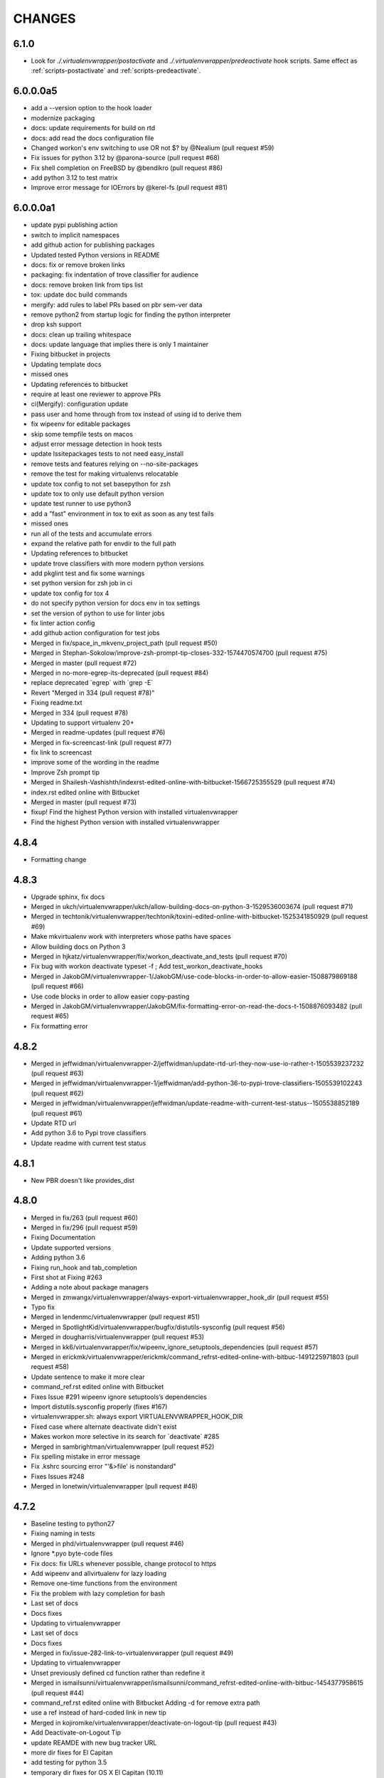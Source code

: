 CHANGES
=======

6.1.0
-----

* Look for `./.virtualenvwrapper/postactivate` and
  `./.virtualenvwrapper/predeactivate` hook scripts. Same effect as
  :ref:`scripts-postactivate` and :ref:`scripts-predeactivate`.

6.0.0.0a5
---------

* add a --version option to the hook loader
* modernize packaging
* docs: update requirements for build on rtd
* docs: add read the docs configuration file
* Changed workon's env switching to use OR not $? by @Nealium (pull request #59)
* Fix issues for python 3.12 by @parona-source (pull request #68)
* Fix shell completion on FreeBSD by @bendikro (pull request #86)
* add python 3.12 to test matrix
* Improve error message for IOErrors by @kerel-fs (pull request #81)

6.0.0.0a1
---------

* update pypi publishing action
* switch to implicit namespaces
* add github action for publishing packages
* Updated tested Python versions in README
* docs: fix or remove broken links
* packaging: fix indentation of trove classifier for audience
* docs: remove broken link from tips list
* tox: update doc build commands
* mergify: add rules to label PRs based on pbr sem-ver data
* remove python2 from startup logic for finding the python interpreter
* drop ksh support
* docs: clean up trailing whitespace
* docs: update language that implies there is only 1 maintainer
* Fixing bitbucket in projects
* Updating template docs
* missed ones
* Updating references to bitbucket
* require at least one reviewer to approve PRs
* ci(Mergify): configuration update
* pass user and home through from tox instead of using id to derive them
* fix wipeenv for editable packages
* skip some tempfile tests on macos
* adjust error message detection in hook tests
* update lssitepackages tests to not need easy\_install
* remove tests and features relying on --no-site-packages
* remove the test for making virtualenvs relocatable
* update tox config to not set basepython for zsh
* update tox to only use default python version
* update test runner to use python3
* add a "fast" environment in tox to exit as soon as any test fails
* missed ones
* run all of the tests and accumulate errors
* expand the relative path for envdir to the full path
* Updating references to bitbucket
* update trove classifiers with more modern python versions
* add pkglint test and fix some warnings
* set python version for zsh job in ci
* update tox config for tox 4
* do not specify python version for docs env in tox settings
* set the version of python to use for linter jobs
* fix linter action config
* add github action configuration for test jobs
* Merged in fix/space\_in\_mkvenv\_project\_path (pull request #50)
* Merged in Stephan-Sokolow/improve-zsh-prompt-tip-closes-332-1574470574700 (pull request #75)
* Merged in master (pull request #72)
* Merged in no-more-egrep-its-deprecated (pull request #84)
* replace deprecated \`egrep\` with \`grep -E\`
* Revert "Merged in 334 (pull request #78)"
* Fixing readme.txt
* Merged in 334 (pull request #78)
* Updating to support virtualenv 20+
* Merged in readme-updates (pull request #76)
* Merged in fix-screencast-link (pull request #77)
* fix link to screencast
* improve some of the wording in the readme
* Improve Zsh prompt tip
* Merged in Shailesh-Vashishth/indexrst-edited-online-with-bitbucket-1566725355529 (pull request #74)
* index.rst edited online with Bitbucket
* Merged in master (pull request #73)
* fixup! Find the highest Python version with installed virtualenvwrapper
* Find the highest Python version with installed virtualenvwrapper

4.8.4
-----

* Formatting change

4.8.3
-----

* Upgrade sphinx, fix docs
* Merged in ukch/virtualenvwrapper/ukch/allow-building-docs-on-python-3-1529536003674 (pull request #71)
* Merged in techtonik/virtualenvwrapper/techtonik/toxini-edited-online-with-bitbucket-1525341850929 (pull request #69)
* Make mkvirtualenv work with interpreters whose paths have spaces
* Allow building docs on Python 3
* Merged in hjkatz/virtualenvwrapper/fix/workon\_deactivate\_and\_tests (pull request #70)
* Fix bug with workon deactivate typeset -f ; Add test\_workon\_deactivate\_hooks
* Merged in JakobGM/virtualenvwrapper-1/JakobGM/use-code-blocks-in-order-to-allow-easier-1508879869188 (pull request #66)
* Use code blocks in order to allow easier copy-pasting
* Merged in JakobGM/virtualenvwrapper/JakobGM/fix-formatting-error-on-read-the-docs-t-1508876093482 (pull request #65)
* Fix formatting error

4.8.2
-----

* Merged in jeffwidman/virtualenvwrapper-2/jeffwidman/update-rtd-url-they-now-use-io-rather-t-1505539237232 (pull request #63)
* Merged in jeffwidman/virtualenvwrapper-1/jeffwidman/add-python-36-to-pypi-trove-classifiers-1505539102243 (pull request #62)
* Merged in jeffwidman/virtualenvwrapper/jeffwidman/update-readme-with-current-test-status--1505538852189 (pull request #61)
* Update RTD url
* Add python 3.6 to Pypi trove classifiers
* Update readme with current test status

4.8.1
-----

* New PBR doesn't like provides\_dist

4.8.0
-----

* Merged in fix/263 (pull request #60)
* Merged in fix/296 (pull request #59)
* Fixing Documentation
* Update supported versions
* Adding python 3.6
* Fixing run\_hook and tab\_completion
* First shot at Fixing #263
* Adding a note about package managers
* Merged in zmwangx/virtualenvwrapper/always-export-virtualenvwrapper\_hook\_dir (pull request #55)
* Typo fix
* Merged in lendenmc/virtualenvwrapper (pull request #51)
* Merged in SpotlightKid/virtualenvwrapper/bugfix/distutils-sysconfig (pull request #56)
* Merged in dougharris/virtualenvwrapper (pull request #53)
* Merged in kk6/virtualenvwrapper/fix/wipeenv\_ignore\_setuptools\_dependencies (pull request #57)
* Merged in erickmk/virtualenvwrapper/erickmk/command\_refrst-edited-online-with-bitbuc-1491225971803 (pull request #58)
* Update sentence to make it more clear
* command\_ref.rst edited online with Bitbucket
* Fixes Issue #291 wipeenv ignore setuptools’s dependencies
* Import distutils.sysconfig properly (fixes #167)
* virtualenvwrapper.sh: always export VIRTUALENVWRAPPER\_HOOK\_DIR
* Fixed case where alternate deactivate didn't exist
* Makes workon more selective in its search for \`deactivate\` #285
* Merged in sambrightman/virtualenvwrapper (pull request #52)
* Fix spelling mistake in error message
* Fix .kshrc sourcing error "'&>file' is nonstandard"
* Fixes Issues #248
* Merged in lonetwin/virtualenvwrapper (pull request #48)

4.7.2
-----

* Baseline testing to python27
* Fixing naming in tests
* Merged in phd/virtualenvwrapper (pull request #46)
* Ignore \*.pyo byte-code files
* Fix docs: fix URLs whenever possible, change protocol to https
* Add wipeenv and allvirtualenv for lazy loading
* Remove one-time functions from the environment
* Fix the problem with lazy completion for bash
* Last set of docs
* Docs fixes
* Updating to virtualenvwrapper
* Last set of docs
* Docs fixes
* Merged in fix/issue-282-link-to-virtualenvwrapper (pull request #49)
* Updating to virtualenvwrapper
* Unset previously defined cd function rather than redefine it
* Merged in ismailsunni/virtualenvwrapper/ismailsunni/command\_refrst-edited-online-with-bitbuc-1454377958615 (pull request #44)
* command\_ref.rst edited online with Bitbucket Adding -d for remove extra path
* use a ref instead of hard-coded link in new tip
* Merged in kojiromike/virtualenvwrapper/deactivate-on-logout-tip (pull request #43)
* Add Deactivate-on-Logout Tip
* update REAMDE with new bug tracker URL
* more dir fixes for El Capitan
* add testing for python 3.5
* temporary dir fixes for OS X El Capitan (10.11)
* update to work with tox 2.1.1
* Merged in jveatch/virtualenvwrapper/fix-py26-logging (pull request #41)
* Pass stream as arg rather than kwarg to avoid py26 conflict. Fixes issue #274. StreamHandler arg was named strm in python 2.6
* enhance verbose output of hook loader
* Merged in erilem/virtualenvwrapper/user-scheme-installation (pull request #38)
* Change install docs to use --user

4.7.0
-----

* Merged in gnawybol/virtualenvwrapper/support\_MINGW64 (pull request #36)
* Detect MSYS if MSYSTEM is MINGW64
* Merged in kdeldycke/virtualenvwrapper/kdeldycke/restore-overridden-cd-command-to-its-def-1435073839852 (pull request #34)
* Restore overridden cd command to its default builtin behaviour

4.6.0
-----

* remove some explicit tox environments
* Merged in jessamynsmith/virtualenvwrapper/py34 (pull request #30)
* quiet some of the lsvirtualenv tests
* add test for previous patch
* Merged in robsonpeixoto/virtualenvwrapper/bug/265 (pull request #33)
* Removes empty when list all virtualenvs
* Merged in justinabrahms/virtualenvwrapper/justinabrahms/update-links-and-name-for-venv-post-1431982402822 (pull request #32)
* Update links and name for venv post
* Added testing and updated docs for python 3.4
* Merged in jessamynsmith/virtualenvwrapper/env\_with\_space (pull request #28)
* Changes as per code review
* Added tests to verify that cpvirtualenv, lsvirtualenv, and mkproject work with spaces in env names
* Made rmvirtualenv work with spaces
* Added tests for leading spaces (trailing spaces don't work in Linux, so don't test them)
* Made lsvirtualenv and allvirtualenv work with spaces in env names
* Made cd command work with space in virtualenv name
* Fixed ordering in asserts for workon tests
* Made workon fully support virtualenvs with spaces in names
* fix default for VIRTUALENVWRAPPER\_WORKON\_CD

4.5.0
-----

* Add -c/-n options to mktmpenv
* update mktmpenv test to assert changed directory
* Add test for creating venv with space in name

4.4.1
-----

* Touch temporary file after a name is created
* document 'workon .' and give attribution
* Support "workon ."
* fix pep8 error
* make cd after workon optional
* fix sphinx build
* Merged in hjwp/virtualenvwrapper (pull request #25)
* Stop mangling the python argument to virtualenv
* ignore -f lines in pip freeze output
* Merged in bittner/virtualenvwrapper (pull request #22)
* hacked attempt to get round MSYS\_HOME environ dependency on windows/git-bash/msys
* Change "distribute" to "setuptools" in docs
* Merged in jessamynsmith/virtualenvwrapper (pull request #23)
* Override tox's desire to install pre-releases
* Reworded the documentation around user scripts vs plugin creation, to make it more clear which one you need. Also added a simple example of user scripts
* do not install distribute in test environments
* Correct spelling of "Bitbucket"
* Update issue tracker URL

4.3.2
-----

* build universal wheels
* Merged in das\_g/virtualenvwrapper/das\_g/removed-gratuitous-preposition-1413208408920 (pull request #19)
* removed gratuitous preposition
* Fix test invocation for zsh
* add -q option to cd for zsh
* make run\_tests use the SHELL var to run test script

4.3.1
-----

* pep8 and test updates for previous commit
* Make postmkproject use VIRTUALENVWRAPPER\_HOOK\_DIR
* Tell tox it is ok to run shells not installed in the virtualenv
* Set VIRTUALENVWRAPPER\_SCRIPT correctly for different shells
* Merged in nishikar/virtualenvwrapper (pull request #14)
* changed phrasing of environment not found message
* Add tests for wipenv with editable packages
* Remove obsolete information about pip environment vars
* Replace manually maintained history with ChangeLog
* Update doc build to fail if there are warnings

4.3
---

* remove announce.rst; move to blogging repository
* Merged in erikb85/virtualenvwrapper/erikb85/run-user-postactivate-after-changing-dir-1401272364804 (pull request #15)
* Run User Postactivate after changing dirs
* add link to sublimetext extension
* moved environment exists check below active environment check
* added no such environment prompt to rmvirtualenv if it does not exist
* updated pep8
* clean up script mode changes
* forgotten comment
* trailing whitespace removed
* tabs expanded; mode difference
* changed comments and mode for sourced scripts
* ignore bin, include, lib
* mode constant for sourced-only files
* do not specify a version for pbr
* Merged in mjbrooks/virtualenvwrapper (pull request #12)
* use VIRTUALENVWRAPPER\_ENV\_BIN\_DIR throughout
* Extract basic help text from the script
* Add list of commands as basic help output
* update author email
* clean up comment about zsh behavior in lazy
* Fix syntax error (empty \`if\` block)

4.2
---

* update docs for 4.2 release
* update history for previous change; fix syntax issue in previous change
* update history
* Do not create hooks for rmproject
* make setvirtualenvproject honor relative paths
* Ensure hook directory exists
* fix indentation in virtualenvwrapper\_lazy.sh
* use valid syntax for creating tmpdir under linux
* stop python 3.2 tests
* stop using distribute for packaging the test templates
* fix merge issue from previous commit
* Fix mkvirtualenv -a relative paths
* minor: tabs to spaces
* Fix zsh crash caused by lazily loading the completions
* Fix hint in error message, when virtualenvwrapper\_run\_hook failed
* changed spelling of proj\_name calculation
* Fix \`which\` with virtualenvwrapper\_lazy.sh
* use virtualenvwrapper\_cd in project plugin
* document new force option in history
* Merged in claymcclure/virtualenvwrapper (pull request #2)
* update history for doc fix from dirn
* Merged in dirn/virtualenvwrapper/dirn/fix-documentation-for-allvirtualenv-the-1375587964876 (pull request #4)
* update history for cd command fix
* consolidate 'ls' tests
* update test to handle change easy\_install
* ignore any egg directories created while packaging
* add tests to make sure we override cd properly
* Merged in isbadawi/virtualenvwrapper (pull request #5)
* Always use virtualenvwrapper\_cd instead of cd
* Fix documentation for allvirtualenv
* Document \`mkproject --force\` usage
* Mention sphinxcontrib-bitbucket requirement
* Merged in mrdbr/virtualenvwrapper (pull request #3)
* add tmp- prefix to temporary envs
* Preserve quoting for allvirtualenv command arguments
* Add \`mkproject --force\` option
* Remove extraneous punctuation

4.1.1
-----

* update history for 4.1.1
* Merged in mordred/virtualenvwrapper (pull request #1)
* Take advantage of pbr 0.5.19
* Working on packaging issue with 4.1 release

4.1
---

* prep for 4.1 release
* fix pep8 issue in user\_scripts.py
* quiet cdproject test
* one more parallel test issue
* use pbr for packaging
* Allow tests to run in parallel
* Fix virtualenv detection with spaces in WORKON\_HOME
* add license file
* Fix problem lsvirtualenv after previous commit
* Add allvirtualenv command
* Ensure that -p and --python options are consistent
* quiet tests
* add test for mkvirtualenv w/ site-packages
* ignore emacs TAGS file
* Provide a way to extend the lazy-loader
* Add wipeenv command
* Update ignore file
* remove trailing whitespace in tox.ini
* Quote paths
* Skip pushd/popd test under ksh
* Run the cdproject test in a subshell
* Show more details when running under zsh
* add doc explaining implementation choices
* add a warning to cpvirtualenv command docs
* fix rst in announcement file
* fix home page url
* add python 3.3 classifier
* Added tag 4.0 for changeset 2ba65a13f804

4.0
---

* Prepare for 4.0 release
* Update Python 3 compatibility
* assume setuptools is available during the installation
* update tested-under version lists
* add attribution for previous fix to the history file
* Correct script name in error message
* reorg test runner to remove redundant test runs
* flake8 fixes for setup.py
* Prep 3.7.1 release
* Make --python option to mkvirtualenv not sticky
* Fix project template listing when none installed
* note change in the history file
* better prefix and fix for other help functions
* prevent workon\_help from polluting the global namespace
* Fixed broken screencast link
* Merged in dasevilla/virtualenvwrapper/link-fix (pull request #33)
* Update link to requirements docs
* Added tag 3.7 for changeset 303ff1485acb

3.7
---

* update version number
* Apply style to sphinx config file
* add link to flake8 in history
* use flake8 instead of pep8 for style checking
* Turn off logging by default
* Add help option to workon
* Add --help option to mkproject
* merge readme filename change
* Merged in jeffbyrnes/virtualenvwrapper (pull request #32)
* merge Add complete-time load to lazy loader
* Merged in upsuper/virtualenvwrapper (pull request #29)
* fix issue with toggleglobalsitepackages tests that was hidden by old test virtualenv
* show which virtualenv is used in tests
* do not check in test output
* Use $\_VIRTUALENVWRAPPER\_API instead of listing functions
* merge exclusion rules for doc build artifacts
* Added tag 3.6.1 for changeset c180ccae77b4

3.6.1
-----

* prepare 3.6.1 release
* Rename READMEs to be RST
* Added exclusion for docs/en, docs/es, and docs/ja to .hgignore
* Add complete-time load to lazy loader
* Fix link to setvirtualenvproject command
* merge fix for relative python interpreter option to mkvirtualenv
* Replace realpath with a more portable way of converting a relative path to an absolute path
* Fix typo in documentation
* Fix --python switch for virtualenv
* fix markup typo in announcement
* Added tag 3.6 for changeset 002a0ccdcc7a

3.6
---

* update version number before release, 2
* update version number before release
* fix pep8 issues with setup.py
* fix pep8 issues with sphinx conf file
* Fix virtualenvwrapper\_show\_workon\_options under zsh with chpwd
* update history for previous change
* Update documentation to point to the real file where add2virtualenv command adds directories to PYTHONPATH
* update the links to the translated versions of the documentation
* change to the default theme for readthedocs.org
* move es and ja versions of docs to their own repositories
* add attribution to history file for previous patch
* fix issue with add2virtualenv and noclobber setting in shell; fixes #137
* pep8 cleanup
* fix lazy-loader function definitions under zsh; fixes #144
* use the right virtualenv binary to get help; fixes #148
* convert hook loader to use stevedore
* fix reference in announcement
* Added tag 3.5 for changeset c93b81815391

3.5
---

* bump version number and update announcement text
* fix whitespace and rename a few worker functions to be consistent with the rest
* document previous changes
* Use "command" to avoid aliases or functions that mask common utilities. fixes #119
* quiet some test operations and check for error codes before continuing
* allow the caller to control which shells are used for tests; unset variables that might be inherited and give the wrong idea about what the current shell is for a test; export SHELL to point to the current shell
* add test for lazy loading via workon; addresses #144
* update docs with link to virtualenvwrapper-win port; fixes #140
* clean up cpvirtualenv documentation
* if cpvirtualenv fails to create the target directory, return an error code
* document cpvirtualenv addition
* merged upstream
* Forgot to uncommit the remove workon\_home in teardown
* update README with supported python versions
* Did not mean to commit isitepackages
* Update cpvirtualenv utilizing virtualenv-clone and allowing for external virutalenvs to be added to WORKON\_HOME
* fix xref endpoint used in install.rst
* Added tag 3.4 for changeset 07905d9135ac

3.4
---

* bump version
* update announcement
* clarify warning on tab completion
* add lazy loader
* move error reporting for bad python interpreter closer to where the error occurs
* Invoke the initialization hooks directly when testing for error with Python
* hide error messages
* fix section heading in announce blog post so the version number does not appear twice
* update announcement file for 3.3 release
* fix the requirement name
* remove old copy of requirements file
* add requirements file to try readthedocs again
* Added tag 3.3 for changeset 45877370548e

3.3
---

* prepare 3.3 release
* attribution for previous merge
* Merged in agriffis/virtualenvwrapper (pull request #22)
* clean up RST formatting
* attribution for previous merge
* Merged in barberj/vew/fix\_installing\_requirements\_after\_cd (pull request #21)
* Use spaces for indentation consistently instead of mixed spaces/tabs. No functional changes
* Quoting arguments to expandpath to allow for spaces in the arguments
* Update to get fully qualified path of requirments in case a directory change occurs before pip is called
* Clean up the temporary file in the virtualenvwrapper\_run\_hook error returns
* attribution for previous merge
* Merged in agriffis/virtualenvwrapper (pull request #20)
* Fix error handling in virtualenvwrapper\_tempfile; the typeset builtin will return success even if the command-substitution fails, so put them on separate lines
* catch --help option to mkvirtualenv; fixes #136
* Remove the trap from virtualenvwrapper\_tempfile; the function is called in a command substitution, so the trap fires immediately to remove the file. There are ways to accomplish this, but they're complex and the caller is already explicitly rm'ing the file
* attribution for merging pull request 17
* merge in hook listing and pep8 fixes
* pep8 changes
* Merged in bwanamarko/virtualenvwrapper (pull request #17)
* print the list of core hooks if no hook name is given in list mode
* attribution for previous merges
* Check that required test shells are available ahead of running tests. This avoids accidentally running tests with /bin/sh (dash) on Debian, which eventually deletes the ~/.virtualenvs directory. (Whoops.)
* Enforce running run\_tests under tox by setting/checking an env var
* another fix for msys users \* using lssitepackages \* keep $site\_packages in quotes in case of spaces
* fix bug for MSYS users - makes several folders, fails on shell startup \* if $WORKON\_HOME not defined, or folder missing, then when mkdir called must \* pass $WORKON\_HOME in double-quotes "$WORKON\_HOME" because there might be \* spaces that will be interpretted separately \* e.g. C:\Documents and Settings\.virtualenv makes 3 folders: \* "C:\Documents", "~/and" & "~/Settings/.virtualenv"
* update shell function virtualenvwrapper\_get\_site\_packages\_dir \* let MSYS users use lssitepackages & cdsitepackages \* replace $VIRTUAL\_ENV/bin with $VIRTUAL\_ENV/$VIRTUALENVWRAPPER\_ENV\_BIN\_DIR
* attribution for documentation work
* reset the default language
* revised the Japanese translation in plugins.rst
* revised the Japanese translation in index.rst
* merged the changes (r369:550) in extensions.rst
* merged the changes (r369:550) for Japanese translation in projects.rst
* merged the changes (r369:550) for Japanese translation in extensions.rst
* merged the changes (r369:550) for Japanese translation in developers.rst
* merged the changes (r369:550) for Japanese translation in tips.rst
* merged the changes (r369:550) for Japanese translation in scripts.rst
* merged the changes (r369:550) for Japanese translation
* merged the changes (r369:550) for Japanese translation
* changed LANGUAGE settings "en" to "ja"
* merged from original
* add attribution to history file for ralphbean's changes
* merge in permission changes from ralphbean
* Bypass the test for missing virtualenv if the user has it installed to the subset of the path needed for the shunit2 framework to function properly. Add a test for having VIRTUALENVWRAPER\_VIRTUALENV set to a program that does not exist
* Removed shebangs from scripts non-executable site-packages files
* Removed execution bit on virtualenvwrapper.sh
* update announcement blog post for 3.2
* Added tag 3.2 for changeset dccf1a1abf4e

3.2
---

* bump version number
* Add a link target name for the rmvritualenv command
* Use distutils to get the site-packages directory. Fixes #112
* more global test header cleanup
* Centralize setup of variables for tests. Change WORKON\_HOME and PROJECT\_HOME for tests to make them unique across runs, allowing simultaneous test runs in different sandboxes
* update history for previous merge
* Merged in ciberglo/virtualenvwrapper (pull request #13)
* add history details about license classification change
* Merged in ralphbean/virtualenvwrapper (pull request #14)
* attribution for previous commit
* Fix typo in documentation reported by Nick Martin
* Changed trove classifiers from BSD to MIT (like the README indicates.)
* add test for removing several environments
* changing rmvirtualenv message: Erasing --> Removing
* support to remove several environments at once
* remove blank spaces
* use typeset instead of local and provide attribution for the original fix
* Make project\_dir local so it doesn't clobber other variables
* Added tag 3.1 for changeset ebbb3ba81687

3.1
---

* prepare release 3.1
* quote the path as we are editing the pth file; fixes #132
* update history file for previous change
* associate project before enabling the new virtualenv; fixes #122
* add tags to announce.rst
* add a couple of debugging lines to the generated scripts
* Added tag 3.0.1 for changeset 14cf7e58d321

3.0.1
-----

* package release 3.0.1; fixes #126
* Add test files to the sdist package. Addresses #126
* Remove /usr/bin since apparently there are times when virtualenv is installed there due to vendor packages. Fixes #127
* Added tag 3.0 for changeset 434b87ebc24a

3.0
---

* fix version info in trove classifiers, take 2
* fix version info in trove classifiers
* use the version of python in the current virtualenv to install the template project into the tox virtualenv during the test
* merge in support for python 3.2
* bump version number, update history, prepare announcement
* remove redundant test
* use the version of python in the virtualenv instead of depending on the PATH
* use packages available for python 3
* use packages that can be installed under python 3 to test the -i option to mkvirtualenv
* get the output in a way that makes it work properly with grep
* include virtualenv in the test dependencies
* fix shell expression to get the python version
* fix indentation
* py3k compatibility
* py3k compatibility
* py3k compatibility
* Added tag 2.11.1 for changeset 12a1e0b65313

2.11.1
------

* update history and version number for bug release
* Skiping re-initialization in subshells breaks tab completion, so go ahead and take the performance hit. Closes #121
* quiet some tests
* announcement for 2.11 release
* Added tag 2.11 for changeset ff4d492c873c

2.11
----

* bump version number for release
* add VIRTUALENVWRAPPER\_PROJECT\_FILENAME; resolves issue 120
* make log files group writable; resolves #62
* shortcut initialization if it has run before
* Remove support for Python 2.4 and 2.5. Update tests to work with virtualenv 1.7, where --no-site-packages is now the default
* Add note about -a option to history file and clarify its description in the docs a bit
* documentation for -a <project\_path> flag
* test for 'mkvirtualenv -a <project\_path>'
* add -a project\_path to mkvirtualenv usage summary
* associate a project with a venv at creation
* fix link to Justin Lily's helper post
* Added tag 2.10.1 for changeset 9e10c201a500

2.10.1
------

* bump version to 2.10.1; closes #114
* improve test for mktmpenv with options; addresses #114
* change mktmpenv to always create an env name for the user; addresses #114
* update announcement text
* bump version number
* document previous fix in history
* strip spaces from template names; fixes #111
* fix template listing for python 2.4, which does not support the -m option with namespace packages
* if uuid is not available, use random to generate a name for the new environment
* Use old style string formatting instead of the format method to retain python 2.4 and 2.5 support
* add test to ensure templates are applied correctly
* get the version number from the packaging scripts
* add mktmpenv command from virtualenvwrapper.tmpenv
* add -i option to mkvirtualenv
* more test quieting
* quiet tests and add intermediate check for delete
* fix use of sed in add2virtualenv to be more portable
* quiet test
* Merged in miracle2k/virtualenvwrapper (pull request #6)
* merge in linux changes
* ignore temporary files created by editor
* variable name changes and other cleanup so the script does not bomb under ksh on ubunutu 11.04
* run each test script in every shell before moving to the next script
* Make add2virtualenv tests work again, add new test code for new features
* Update lssitepackages to work with new pth filename
* Merged upstream
* add link to changelog in readme
* fix version number in history
* update announcement file
* Upgrade instructions
* Clean up help functions. Add documentation for new -r option to mkvirtualenv
* Add -r option to mkvirtualenv to install base requirements after the environment is created. Fix argument processing in mkproject so the correct template names are preserved
* merge virtualenvwrapper.project features into virtualenvwrapper
* convert function definition format so typeset works under ksh
* Merged upstream
* add link to powershell port
* Added tag 2.8 for changeset 279244c0fa41

2.8
---

* set version in history and update announcement
* Added tag 2.8 for changeset 7e0abe005937
* bump version number
* merge in patches from noirbizarre to add support for MSYS environment; clean up doc addition; fix resulting problem is lsvirtualenv
* Identify another --no-site-packages test and add one for cpvirtualenv using the default args variable; addresses #102
* add test for --no-site-packages flag after cpvirtualenv; addresses #102
* Escape uses of cd in case it is aliased. addresses #101
* add a test to verify pushd/popd behavior; addresses #101
* Set is\_msys to False when not in MSYS shell
* Avoid declaring the 'command\_exists' function for a one shot use
* Replaced all remaining 'bin' occurences by $VIRTUALENVWRAPPER\_ENV\_BIN\_DIR
* Use VIRTUALENVWRAPPER\_VIRTUALENV in cpvirtualenv. fixes #104
* Merged in sharat87/virtualenvwrapper (pull request #1)
* Update documentation about mktemp
* VIRTUALENVWRAPPER\_VIRTUALENV\_ARGS not working with >1 args on zsh
* User scripts should be called based on new $VIRTUALENVWRAPPER\_ENV\_BIN\_DIR variable
* add some debugging and a test to try to reproduce problem with log directory variable; addresses #95
* move tab completion initialization; expand support for tab completion in zsh (fixes #97)
* Added support for getopts with fallback on getopt
* Improved variable name: VIRTUALENVWRAPPER\_ENV\_BIN\_DIR instead of script\_folder and is\_msys instead of msys
* Document MSys installation
* Allow Win32 and Unix paths for MSYS\_HOME variable
* Added msys paths support
* update announce file
* Added tag 2.7.1 for changeset b20cf787d8e1

2.7.1
-----

* bump version number for bug release
* set log dir and hook dir variables after WORKON\_HOME is set; fixes #94
* link to documentation about installing into user directory
* further installation doc clarification
* add a warning about installing into a virtualenv
* clarify instructions for running tests; fixes #92
* report an error if there are no test scripts
* Added tag 2.7 for changeset ea378ef00313

2.7
---

* update version and draft announcement
* add grep fix to history
* remove -e option from all calls to grep for better portability; fixes #85
* nicer titles for configuration section
* reorg install docs to separate the customization stuff; add some comments about site-wide installation; fixes #87
* make it possible to remove a virtualenv while inside it; fixes #83
* pass VIRTUALENVWRAPPER\_VIRTUALENV\_ARGS when calling VIRTUALENVWRAPPER\_VIRTUALENV; fixes #89; fixes #87
* add link to vim-virtualenv
* enable tab completion for showvirtualenv; fixes #78
* clean up test instructions for developers; fixes #75
* clear configuration variables before running tests
* fix typo in cpvirtualenv; fixes #71
* Add VIRTUALENVWRAPPER\_LOG\_DIR variable
* Use VIRTUALENVWRAPPER\_HOOK\_DIR to control where the hooks are defined
* doc updates for VIRTUALENVWRAPPER\_VIRTUALENV
* fix tests to work under ksh on ubuntu 10.10 by using alternate syntax for capturing messages sent to stderr
* fix tempdir tests to work on ubuntu 10.10
* merge pmclanahan's test changes and toggleglobalsitepackages
* Add attribution for recent patches to the history file
* fix tests for changes to virtualenvwrapper\_verify\_workon\_home
* suppress hook loader messages in tests
* change verbosity level when creating hook scripts so the messages can be suppressed in tests
* Added docs for the toggleglobalsitepackages command
* Added "toggleglobalsitepackages" command. Added tests for the new command
* Modified the test runner to reliably use the intended shells
* fix arg handling for lsvirtualenv under zsh - fixes issue #86
* remove the custom functions from the sphinx config, since rtd does not support them
* trying readthedocs again
* ignore .orig files created by hg
* fix lsvirtualenv to read args in zsh
* remove the download url since I upload packages to pypi now
* translated 2.6.2/2.6.3 history into Japanese
* fixes issue 79 by enclosing WORKON\_HOME in quotes
* merged from original
* Added tag 2.6.3 for changeset 246ce68795ea

2.6.3
-----

* tweak history
* Added tag 2.6.3 for changeset e7582879df06
* more doc build changes
* add upload target
* Added tag 2.6.2 for changeset 625d85d3136f

2.6.2
-----

* fix doc build for readthedocs.org
* add test for space in WORKON\_HOME to address #79
* add a test to verify that when virtualenv fails to create an environment the hook scripts are not run. see #76
* merged a few fixes and updated history
* update history
* merge in japanese translation of documentation, with a few markup fixes; disable spelling extension until there is a python 2.7 installer for it
* add spelling extension
* Added Japanese translation for the documentation Added to make html/website for the Japanese documentation Added the Japanese documentation link in original English index.rst
* restore download url
* Added tag 2.6.1 for changeset 445a58d5a05a

2.6.1
-----

* version 2.6.1
* fixes issue #73 by changing virtualenvwrapper\_get\_python\_version to only include the major and minor numbers
* add supported version info to readme so it appears on pypi page
* Added tag 2.6 for changeset b0f27c65fa64

2.6
---

* bump version to 2.6 and document updates
* avoid specifying text mode when creating hook scripts (fixes #68)
* closes #70 by adding a list of supported shells and python versions to documentation and trove classifiers
* fix #60 by setting install\_requires instead of requires
* change the way we determine the python version
* convert test scripts to use tox instead of home-grown multi-version  system in the Makefile
* create the WORKON\_HOME dir if it doesn't exist
* fix platforms definition so upload to pypi will work
* Added tag 2.5.3 for changeset dc74f106d8d2

2.5.3
-----

* point release before uploading sdist
* Added tag 2.5.2 for changeset f71ffbb996c4

2.5.2
-----

* Make lsvirtualenv work under zsh using patch from Zach Voase. Fixes #64
* Added tag 2.5.1 for changeset 2ab678413a29

2.5.1
-----

* fix workon to list in brief mode
* Added tag 2.5 for changeset 80e2fcda77ac

2.5
---

* bump version
* add docs for showvirtualenv
* add showvirtualenv and re-implement lsvirtualenv with it
* Added tag 2.4 for changeset a85d80e88996

2.4
---

* tweak history file
* Added tag 2.4 for changeset 64f858d461d4
* add lsvirtualenv command with -l option
* Added tag 2.3 for changeset b9d4591458bb

2.3
---

* add get\_env\_details hook
* Added tag 2.2.2 for changeset 266a166f80da

2.2.2
-----

* bump version to 2.2.2
* check exit code of virtualenv before proceeding (fixes #56)
* use single quotes around regex with $ (see #55)
* update history with changes (see #57)
* escape more commands (see #57)
* incorporate patch from fredpalmer to escape grep calls (fixes #57)
* Added tag 2.2.1 for changeset 87d60f20a715

2.2.1
-----

* fix #50 by escaping rm before calling it
* Added tag 2.2.1 for changeset 66a89d019905
* bump version to 2.2.1
* convert path deriving code in startup of script to function so it is easier to test
* escape dollar sign in regex to resolve #53
* add tests for GREP\_OPTIONS problem (ref #51)
* unset GREP\_OPTIONS before to use grep
* add support and bug tracker link to readme and docs
* ignore missing files in trap cleanup (see #38)
* address #37 with wording change in docs
* update history
* address issue #46 by escaping the calls to which
* Added tag 2.2 for changeset d5c5faecc92d

2.2
---

* bump version number
* more test refinements
* add trap to remove temporary file, see #38
* more tempfile fixes
* changes to make the tests run on my linux host
* mention changes to address ticket 35 in history
* addresses ticket 35 by adding debugging instrumentation
* since we always use the same config dir, set it once
* unify sphinx config files
* use the sphinxcontrib.bitbucket extension for links to the issues and changesets in history.rst
* update history with recent changes
* fix tests; clean up contributed changes
* Fixing a bug in the call to mktemp
* Some cleanup after talking with dhellmann
* First pass at speeding things up by making fewer calls into Python. Needs review
* review for text added by Doug about the translation
* show python version in test progress messages
* fix #44 by updating the tests to run with python 2.7b1
* fix #43 by switching the way the hook loader is run
* Added tag 2.1.1 for changeset 7540fc7d8e63

2.1.1
-----

* setting up for a release
* fix #42 by quieting the errors/warnings
* fix #41 by using the cached python where the wrappers are installed
* fix formatting of seealso block
* link to Manuel's home page instead of just the translation
* add link back to english docs
* add attribution for Manuel
* add link from english to spanish docs; update history
* shift output directory for html build so the sdist package looks nicer
* merge in spanish translation
* another attempt to address #35
* added italic to deactivation
* announce translation
* english paragraph removed
* README translated
* first revision
* index revision
* markup fix
* aspell to plugins and fix some paragraphs
* aspell for script
* aspell to install
* aspell to index
* aspell to hooks
* aspell for extensions
* aspell for developers
* aspell for command\_ref
* another paragraph
* almost done for plugins.rst
* continue the translation
* continue the translation of plugins.rst
* remove the option that copy the static files: we don't have file to copy and it generate a WARNING in the sphinx compilation
* markup fixed
* remove translation from the toctree
* scripts.rst tranlated to spanish
* remove old version of translations.rst, we don't need this file anymore
* I don't think that we need to translate the ChangeLog
* extensions.rst translated
* tips.rst translated
* rst markup fixed
* typo fixed on english documentation
* fix the Makefile to generate the website documentation for 'en' and 'es' languages
* reorder the documents files in docs/LANGUAGE folders and modify the rules in the Makefile to build the documentation
* merge from Doug commit. Added the base.html template to make the website documentation
* Makefile modified to build "es" documentation
* put the base template in the repository
* developers.rst translated
* typo fixed
* continue plugins.rst translation
* Fix typo found by humitos
* starting with "Defining an Extension"
* start to translate plugins.rst
* hooks translated
* translations in the index page
* added some translated topics
* added the translation for install.rst
* index.rst translated to spanish
* fixed the right bug :)
* update announcement for 2.1
* add emacs directive to readme
* Added tag 2.1 for changeset 241df6c36860

2.1
---

* bump version
* rotate log file when it grows too big
* do not include website html in sdist
* do not include html docs inside virtualenvwrapper dir to avoid conflicts with other packages using that namespace
* fix mkvirtualenv -h
* doc updates
* add references to new extensions
* add -n and -l options to hook loader
* update docs with examples
* handle empty workon\_home dir properly
* support nondescructive argument to deactivate
* include a date value in the filename
* fix #34 by using python's tempfile module instead of a shell command
* add hooks for cpvirtualenv; make deactivate work better under ksh
* Update docs for mkvirtualenv to fix #30
* fix #33 with improved installation instructions and a better error message
* use tempfile to create temporary files instead of the process id so the filenames are less predictable
* update contributing info
* add attribution for research work for ksh port
* add support for ksh (fixes #25)
* copy dist file to desktop after building
* Added tag 2.0.2 for changeset 6a51a81454ae

2.0.2
-----

* update version and history
* fix #32 by removing use of 'with' ; add tests for python 2.6 and 2.5
* sort ignore lines and add build directory
* Added tag 2.0.1 for changeset 91e1124c6831

2.0.1
-----

* update version and history
* add documentation about temp files
* fix #29 by checking TMPDIR and using a default if no value is found
* save draft of email for announcing new releases on python-announce
* Added tag 2.0 for changeset 54713c4552c2

2.0
---

* fix install dir for web docs
* Added tag 2.0 for changeset 485e1999adf0
* move todo list out of hg repo
* add namespace package declaration
* include more motivational background
* add help to Makefile
* merge 2.0 changes into tip
* status update
* even more doc cleanup
* doc restructuring
* remove rudundant 'source' from cli
* more doc cleanup
* more doc cleanup
* update extension entry point docs
* move make\_hooks functionality into user\_scripts, since they are related
* start overhauling doc content
* test cleanup and enhancement
* add VIRTUALENVWRAPPER\_LAST\_VIRTUAL\_ENV variable for postdeactivate scripts
* use the user's current shell as the default interpreter in the hook script
* quiet hook loader
* minor doc updates and formatting changes
* comment out debug logging
* all existing tests are passing again
* convert more hooks; stop running tests when we see a failure or error
* implement initialize hooks
* start implementing hook loader and a couple of sample hooks
* rename wrapper script
* add register rule
* update installation test
* don't need pavement.py any more
* add rules for updating website
* set version in Makefile before building html
* more tasks
* add test rules
* start moving from paver back to make and distribute
* reorg todo list
* add todo list and design notes for hook scripts
* Added tag 1.27 for changeset d64869519c2e

1.27
----

* add explicit check for virtualenv in the test
* Added tag 1.27 for changeset 3edf5f224815
* bump version; pre-release code cleanup
* add note about relocatable side-effect
* undo merge, tests moved to separate files
* touch up tests
* flush formatting prints
* quiet tests
* ignore build files created by tests
* added test that copied virtualenv exists
* resolve conflict on tests dispatch
* added script to setup.py
* add testpackage setup.py
* Added tag 1.26 for changeset 51eef82a39d4

1.26
----

* preparing version 1.26 for release
* fix #26 by quieting the error message during init and only showing it when an action is explicitly taken by the user
* remove directories likely to contain a site-wide virtualenv installation and hide the error message because we expect mkvirtualenv to fail
* break up the tests to make it easier to run only part of them
* run all tests on all shells
* Added tag 1.25 for changeset 06229877a640

1.25
----

* add cdsitepackages arg handling from William McVey
* Added test for cdsitepackages with argument
* Updated with expanded capability of cdsitepackages to cd to a subdir
* Added tab completion and pathname argument handling to cdsitepackages
* I didn't know about 'sed -i', makes this a lot easier
* When echoing the current list of paths, do not include the 'import' lines
* Test for existance of path file was broken, used the wrong test
* New -d option to 'add2virtualenv' which allows removal of a path previously added
* Make sure that paths added via 'add2virtualenv' always end up being listed \*before\* regularily installed packages in sys.path. This ensures that you can always use the command to replace an installed package with a out-of-virtualenv version
* Added tag 1.24.2 for changeset f31869779141

1.24.2
------

* update history and bump version
* update history
* add user-provided tips to the docs
* switch doc theme for packaged docs; add link to Rich Leland's screencast
* Added tag 1.24.1 for changeset 4a8870326d84

1.24.1
------

* bump version num before new release
* add license and home page info to top of script
* Added tag 1.24 for changeset b243d023094b

1.24
----

* bump version and update history
* fix preactivate scripts; warn for existing scripts that need to be executable but are not
* Added tag 1.23 for changeset e55e8a54de7b

1.23
----

* prep for release
* test both mkvirtualenv hooks
* fix the postmkvirtualenv hook
* Added tag 1.22 for changeset c50385e9c99b

1.22
----

* bump version
* Added tag 1.22 for changeset eddb2921783c
* automatically create hook scripts
* add mode specification for emacs
* update README instructions
* Added tag 1.21 for changeset 2190584becc7

1.21
----

* update version for new release
* Added tag 1.21 for changeset c11ee7913230
* verify that virtualenv is installed; correct use of python to fix the WORKON\_HOME value; more tests
* improve handling for missing WORKON\_HOME variable or directory; add test for #18 - can't reproduce
* Added tag 1.20 for changeset ed873ac408ff

1.20
----

* prepare release
* minor code cleanup
* added simple lssitepackages test
* lssitepackages now also shows contents of virtualenv\_path\_extensions.pth, if that file exists
* added a white-line at the end
* added lssitepackages info
* added lssitepackages command
* moved main website source files
* Added tag 1.19 for changeset 8af191bfa3c8

1.19
----

* fix for ticket #14: relative paths don't work with add2virtualenv
* incorporate patch from Sascha Brossmann to fix #15
* Applying my own ridiculous formatting to the README file.  Give me 72 characters or give me death!
* Added tag 1.18 for changeset 24190e878fa8

1.18
----

* bump version number
* don't forget the destdir info
* add basic developer info to the documentation
* add docs for deactivate to resolve issue #12
* fix issue #10 by removing warning and using an error at runtime
* Added tag 1.17.1 for changeset 10fbaab7da41

1.17.1
------

* update pavement to use sphinxcontrib.paverutils
* Added tag 1.17 for changeset 749030a692a0

1.17
----

* add installation test task
* incorporate personal site templates into a build that lets me generate hosted docs
* formatting tweaks
* add feature list; clean up hook list; fix bug in warning message generation
* cannot run package from command line, so just warn on import
* create a simple python package and include the documentation in it so it is installed by default
* clean up and update docs, reduce size of readme, start working on packaging changes
* import documentation contribution from Steve Steiner
* run the tests under zsh as well as explicitly invoking bash
* Added tag 1.16 for changeset 7d9dbc84f25d

1.16
----

* bump version
* remove todo list
* Redirect all error messages from stdout to stderr Added directory completion for cdvirtualenv
* Allow cdvirtualenv to take an argument which is a directory under the virtualenv root to change into
* Added tag 1.15 for changeset bddfac3c8fde

1.15
----

* prep release 1.15
* error handling in mkvirtualenv
* add tests to sdist package
* Added tag 1.14 for changeset 6e54ea32a9d1

1.14
----

* use dist\_dir option for sdist command
* Added tag 1.14 for changeset caf3f2a31fdd
* update version #
* Added tag 1.14 for changeset e31542a0d946
* update change list
* fix virtualenvwrapper\_show\_workon\_options to use find again
* rewrite tests using shutil2
* experimental version of deactivate wrapper
* Added tag 1.13 for changeset 7c40caf6ce6f

1.13
----

* add test.sh to manifest
* Added tag 1.13 for changeset 8e73805a97e1
* fix for issue #5
* Added tag 1.12 for changeset dda0e4d36a91

1.12
----

* fix verification in navigation functions and add tests
* Add a couple of quick-navigation helper functions
* add attribution
* check return code from virtualenvwrapper\_verify\_workon\_home everywhere and return an error code if validation fails
* Update quick setup instructions to make them a little easier to follow and to fix a mistake in the order of some of the steps
* Added tag 1.11 for changeset 511994f15d58

1.11
----

* run global postactivatehook before local; move release not to the correct version
* merge ChrisHas35's postactivatehook changes
* start 1.11 with optimization suggestion from ChrisHas35
* Added tag 1.10 for changeset 274d4576d606
* add global postactivate hook.  related to #3
* remove unnecssary egrep calls on show\_workon\_options.  fixes #4

1.10
----

* update change history
* Updated 'workon' to use find, to avoid problems with colorized 'ls' output
* Added tag 1.9 for changeset d8112e52eadc

1.9
---

* add more hooks based on suggestion from Chris Hasenpflug; add documentation
* Added tag 1.8.1 for changeset 8417344df8ff

1.8.1
-----

* bump version number
* Added tag 1.8.1 for changeset dca76424222e
* fix argument processing in mkvirtualenv
* Added tag 1.8 for changeset ea5f27af83bb

1.8
---

* Fix for processing the argument list in mkvirtualenv from jorgevargas (#1)
* Added tag 1.7 for changeset 32f2a081d649

1.7
---

* Clean up TODO list and svn keywords. Add license section to README
* Added tag 1.7 for changeset 54aa96a1c09f
* Ignore files generated by paver and the build process. Use a fixed version string in the pavement.py file
* update tags
* convert from make to paver 1.0
* patches to rmvirtualenv to make it work with zsh from Byron Clark
* add note about zsh completion support
* add zsh completion support, courtesy of Ted Leung
* add docs; fix space issues
* remove premature release
* add path management feature contributed by James Bennett
* fix another typo, TEST, then add another useful message when the user tries to remove an active environment
* fix spelling mistake

1.6.1
-----

* bug fix from John Shimek
* Add tab completion based on Arthur Koziel's version at http://arthurkoziel.com/2008/10/11/virtualenvwrapper-bash-completion/
* fix the download url

1.3
---

* add setup.py and related pieces, including minimal docs
* usability patches from Alex Satrapa
* notes about what I still need to do
* cleanup
* predeactivate and postactivate hooks
* go ahead and change to the environment after creating it
* look for the workdir script and run it if we find it
* update comments
* add attribution
* keywords

1.0
---

* first copy
* start new project
